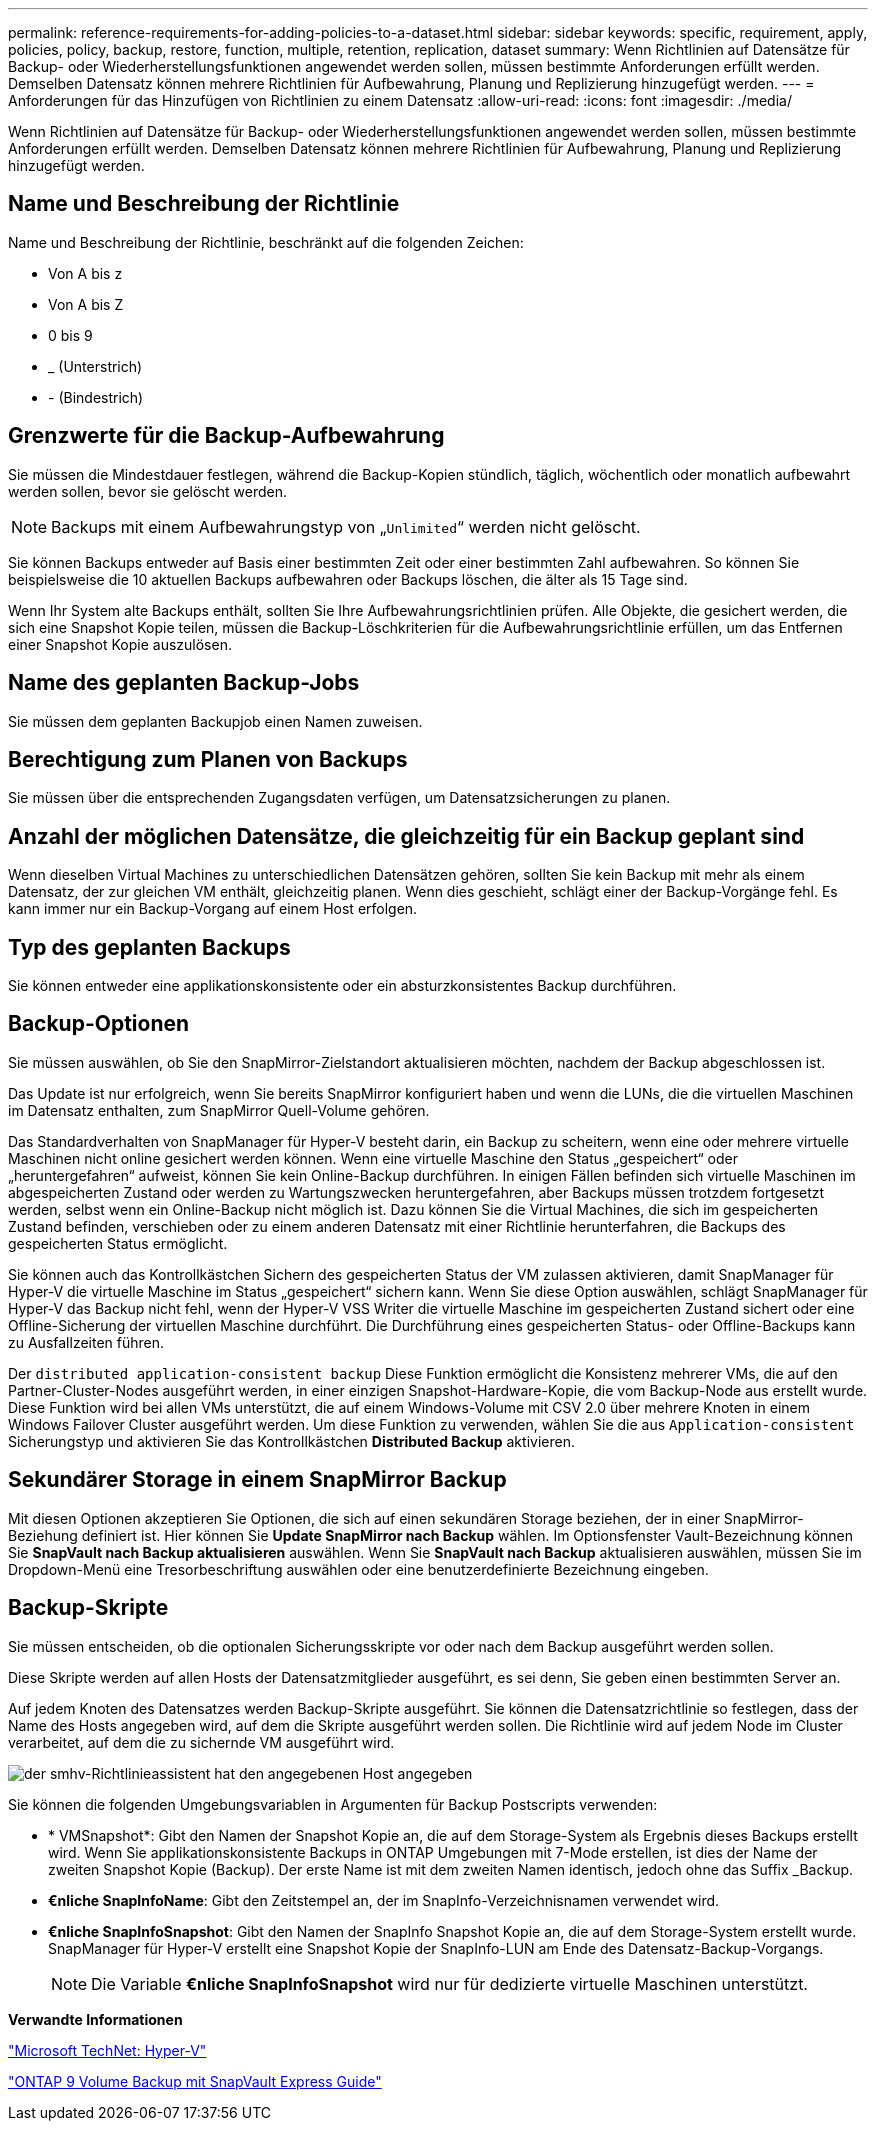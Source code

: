 ---
permalink: reference-requirements-for-adding-policies-to-a-dataset.html 
sidebar: sidebar 
keywords: specific, requirement, apply, policies, policy, backup, restore, function, multiple, retention, replication, dataset 
summary: Wenn Richtlinien auf Datensätze für Backup- oder Wiederherstellungsfunktionen angewendet werden sollen, müssen bestimmte Anforderungen erfüllt werden. Demselben Datensatz können mehrere Richtlinien für Aufbewahrung, Planung und Replizierung hinzugefügt werden. 
---
= Anforderungen für das Hinzufügen von Richtlinien zu einem Datensatz
:allow-uri-read: 
:icons: font
:imagesdir: ./media/


[role="lead"]
Wenn Richtlinien auf Datensätze für Backup- oder Wiederherstellungsfunktionen angewendet werden sollen, müssen bestimmte Anforderungen erfüllt werden. Demselben Datensatz können mehrere Richtlinien für Aufbewahrung, Planung und Replizierung hinzugefügt werden.



== Name und Beschreibung der Richtlinie

Name und Beschreibung der Richtlinie, beschränkt auf die folgenden Zeichen:

* Von A bis z
* Von A bis Z
* 0 bis 9
* _ (Unterstrich)
* - (Bindestrich)




== Grenzwerte für die Backup-Aufbewahrung

Sie müssen die Mindestdauer festlegen, während die Backup-Kopien stündlich, täglich, wöchentlich oder monatlich aufbewahrt werden sollen, bevor sie gelöscht werden.


NOTE: Backups mit einem Aufbewahrungstyp von „`Unlimited`“ werden nicht gelöscht.

Sie können Backups entweder auf Basis einer bestimmten Zeit oder einer bestimmten Zahl aufbewahren. So können Sie beispielsweise die 10 aktuellen Backups aufbewahren oder Backups löschen, die älter als 15 Tage sind.

Wenn Ihr System alte Backups enthält, sollten Sie Ihre Aufbewahrungsrichtlinien prüfen. Alle Objekte, die gesichert werden, die sich eine Snapshot Kopie teilen, müssen die Backup-Löschkriterien für die Aufbewahrungsrichtlinie erfüllen, um das Entfernen einer Snapshot Kopie auszulösen.



== Name des geplanten Backup-Jobs

Sie müssen dem geplanten Backupjob einen Namen zuweisen.



== Berechtigung zum Planen von Backups

Sie müssen über die entsprechenden Zugangsdaten verfügen, um Datensatzsicherungen zu planen.



== Anzahl der möglichen Datensätze, die gleichzeitig für ein Backup geplant sind

Wenn dieselben Virtual Machines zu unterschiedlichen Datensätzen gehören, sollten Sie kein Backup mit mehr als einem Datensatz, der zur gleichen VM enthält, gleichzeitig planen. Wenn dies geschieht, schlägt einer der Backup-Vorgänge fehl. Es kann immer nur ein Backup-Vorgang auf einem Host erfolgen.



== Typ des geplanten Backups

Sie können entweder eine applikationskonsistente oder ein absturzkonsistentes Backup durchführen.



== Backup-Optionen

Sie müssen auswählen, ob Sie den SnapMirror-Zielstandort aktualisieren möchten, nachdem der Backup abgeschlossen ist.

Das Update ist nur erfolgreich, wenn Sie bereits SnapMirror konfiguriert haben und wenn die LUNs, die die virtuellen Maschinen im Datensatz enthalten, zum SnapMirror Quell-Volume gehören.

Das Standardverhalten von SnapManager für Hyper-V besteht darin, ein Backup zu scheitern, wenn eine oder mehrere virtuelle Maschinen nicht online gesichert werden können. Wenn eine virtuelle Maschine den Status „gespeichert“ oder „heruntergefahren“ aufweist, können Sie kein Online-Backup durchführen. In einigen Fällen befinden sich virtuelle Maschinen im abgespeicherten Zustand oder werden zu Wartungszwecken heruntergefahren, aber Backups müssen trotzdem fortgesetzt werden, selbst wenn ein Online-Backup nicht möglich ist. Dazu können Sie die Virtual Machines, die sich im gespeicherten Zustand befinden, verschieben oder zu einem anderen Datensatz mit einer Richtlinie herunterfahren, die Backups des gespeicherten Status ermöglicht.

Sie können auch das Kontrollkästchen Sichern des gespeicherten Status der VM zulassen aktivieren, damit SnapManager für Hyper-V die virtuelle Maschine im Status „gespeichert“ sichern kann. Wenn Sie diese Option auswählen, schlägt SnapManager für Hyper-V das Backup nicht fehl, wenn der Hyper-V VSS Writer die virtuelle Maschine im gespeicherten Zustand sichert oder eine Offline-Sicherung der virtuellen Maschine durchführt. Die Durchführung eines gespeicherten Status- oder Offline-Backups kann zu Ausfallzeiten führen.

Der `distributed application-consistent backup` Diese Funktion ermöglicht die Konsistenz mehrerer VMs, die auf den Partner-Cluster-Nodes ausgeführt werden, in einer einzigen Snapshot-Hardware-Kopie, die vom Backup-Node aus erstellt wurde. Diese Funktion wird bei allen VMs unterstützt, die auf einem Windows-Volume mit CSV 2.0 über mehrere Knoten in einem Windows Failover Cluster ausgeführt werden. Um diese Funktion zu verwenden, wählen Sie die aus `Application-consistent` Sicherungstyp und aktivieren Sie das Kontrollkästchen *Distributed Backup* aktivieren.



== Sekundärer Storage in einem SnapMirror Backup

Mit diesen Optionen akzeptieren Sie Optionen, die sich auf einen sekundären Storage beziehen, der in einer SnapMirror-Beziehung definiert ist. Hier können Sie *Update SnapMirror nach Backup* wählen. Im Optionsfenster Vault-Bezeichnung können Sie *SnapVault nach Backup aktualisieren* auswählen. Wenn Sie *SnapVault nach Backup* aktualisieren auswählen, müssen Sie im Dropdown-Menü eine Tresorbeschriftung auswählen oder eine benutzerdefinierte Bezeichnung eingeben.



== Backup-Skripte

Sie müssen entscheiden, ob die optionalen Sicherungsskripte vor oder nach dem Backup ausgeführt werden sollen.

Diese Skripte werden auf allen Hosts der Datensatzmitglieder ausgeführt, es sei denn, Sie geben einen bestimmten Server an.

Auf jedem Knoten des Datensatzes werden Backup-Skripte ausgeführt. Sie können die Datensatzrichtlinie so festlegen, dass der Name des Hosts angegeben wird, auf dem die Skripte ausgeführt werden sollen. Die Richtlinie wird auf jedem Node im Cluster verarbeitet, auf dem die zu sichernde VM ausgeführt wird.

image::smhv_policywizard_specified_host.gif[der smhv-Richtlinieassistent hat den angegebenen Host angegeben]

Sie können die folgenden Umgebungsvariablen in Argumenten für Backup Postscripts verwenden:

* * VMSnapshot*: Gibt den Namen der Snapshot Kopie an, die auf dem Storage-System als Ergebnis dieses Backups erstellt wird. Wenn Sie applikationskonsistente Backups in ONTAP Umgebungen mit 7-Mode erstellen, ist dies der Name der zweiten Snapshot Kopie (Backup). Der erste Name ist mit dem zweiten Namen identisch, jedoch ohne das Suffix _Backup.
* *€nliche SnapInfoName*: Gibt den Zeitstempel an, der im SnapInfo-Verzeichnisnamen verwendet wird.
* *€nliche SnapInfoSnapshot*: Gibt den Namen der SnapInfo Snapshot Kopie an, die auf dem Storage-System erstellt wurde. SnapManager für Hyper-V erstellt eine Snapshot Kopie der SnapInfo-LUN am Ende des Datensatz-Backup-Vorgangs.
+

NOTE: Die Variable *€nliche SnapInfoSnapshot* wird nur für dedizierte virtuelle Maschinen unterstützt.



*Verwandte Informationen*

http://technet.microsoft.com/library/cc753637(WS.10).aspx["Microsoft TechNet: Hyper-V"]

http://docs.netapp.com/ontap-9/topic/com.netapp.doc.exp-buvault/home.html["ONTAP 9 Volume Backup mit SnapVault Express Guide"]
